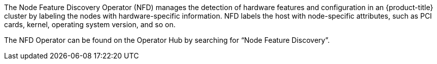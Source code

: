 // Module included in the following assemblies:
//
// * hardware_enablement/psap-node-feature-discovery-operator.adoc

ifeval::["{context}" == "operator-reference"]
:operators:
endif::[]
ifeval::["{context}" == "node-feature-discovery-operator"]
:perf:
endif::[]
:_mod-docs-content-type: CONCEPT
[id="about-node-feature-discovery-operator_{context}"]
ifdef::operators[]
= Node Feature Discovery Operator
endif::operators[]
ifdef::perf[]
= About the Node Feature Discovery Operator
endif::perf[]
The Node Feature Discovery Operator (NFD) manages the detection of hardware features and configuration in an {product-title} cluster by labeling the nodes with hardware-specific information. NFD labels the host with node-specific attributes, such as PCI cards, kernel, operating system version, and so on.

The NFD Operator can be found on the Operator Hub by searching for “Node Feature Discovery”.
ifdef::operators[]
[discrete]
== Project

link:https://github.com/openshift/cluster-nfd-operator[cluster-nfd-operator]
endif::operators[]
